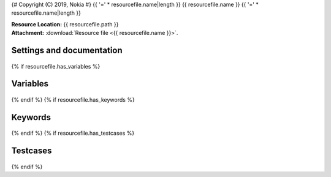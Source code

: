 {# Copyright (C) 2019, Nokia #}
{{ '=' * resourcefile.name|length }}
{{ resourcefile.name }}
{{ '=' * resourcefile.name|length }}

| **Resource Location:** {{ resourcefile.path }}
| **Attachment:**  :download:`Resource file <{{ resourcefile.name }}>`.

Settings and documentation
==========================

    .. robot-settings::
        :source: {{ resourcefile.path }}
        :style: expanded
{% if resourcefile.has_variables %}

Variables
=========

    .. robot-variables::
        :source: {{ resourcefile.path }}
        :style: expanded
{% endif %}
{% if resourcefile.has_keywords %}

Keywords
========

    .. robot-keywords::
       :source: {{ resourcefile.path }}
       :style: expanded
{% endif %}
{% if resourcefile.has_testcases %}

Testcases
=========

    .. robot-tests::
        :source: {{ resourcefile.path }}
        :style: expanded
{% endif %}
